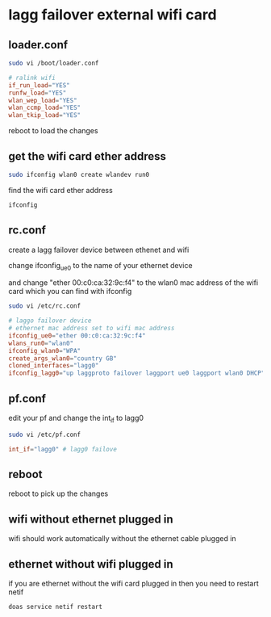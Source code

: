 #+STARTUP: showall
* lagg failover external wifi card
** loader.conf

#+begin_src sh
sudo vi /boot/loader.conf
#+end_src

#+begin_src conf
# ralink wifi
if_run_load="YES"
runfw_load="YES"
wlan_wep_load="YES"
wlan_ccmp_load="YES"
wlan_tkip_load="YES"
#+end_src

reboot to load the changes

** get the wifi card ether address

#+begin_src sh
sudo ifconfig wlan0 create wlandev run0
#+end_src

find the wifi card ether address

#+begin_src sh
ifconfig
#+end_src

** rc.conf

create a lagg failover device between ethenet and wifi

change ifconfig_ue0 to the name of your ethernet device

and change "ether 00:c0:ca:32:9c:f4"
to the wlan0 mac address of the wifi card which you can find with ifconfig

#+begin_src sh
sudo vi /etc/rc.conf
#+end_src

#+begin_src conf
# laggo failover device
# ethernet mac address set to wifi mac address
ifconfig_ue0="ether 00:c0:ca:32:9c:f4"
wlans_run0="wlan0"
ifconfig_wlan0="WPA"
create_args_wlan0="country GB"
cloned_interfaces="lagg0"
ifconfig_lagg0="up laggproto failover laggport ue0 laggport wlan0 DHCP"
#+end_src

** pf.conf

edit your pf and change the int_if to lagg0

#+begin_src sh
sudo vi /etc/pf.conf
#+end_src

#+begin_src conf
int_if="lagg0" # lagg0 failove
#+end_src

** reboot

reboot to pick up the changes

** wifi without ethernet plugged in

wifi should work automatically without the ethernet cable plugged in

** ethernet without wifi plugged in

if you are ethernet without the wifi card plugged in then you need to restart netif

#+begin_src sh
doas service netif restart
#+end_src
